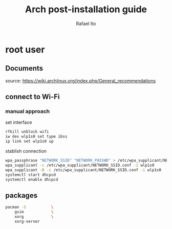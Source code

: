 #+title: Arch post-installation guide
#+author: Rafael Ito
#+description: Arch post-installation guide
#+startup: showeverything

* root user
** Documents
source:
https://wiki.archlinux.org/index.php/General_recommendations
** connect to Wi-Fi
*** manual approach
set interface
#+begin_src sh
rfkill unblock wifi
iw dev wlp1s0 set type ibss
ip link set wlp1s0 up
#+end_src

stablish connection
#+begin_src sh
wpa_passphrase "NETWORK_SSID" "NETWORK_PASSWD" > /etc/wpa_supplicant/NETWORK_SSID.conf
wpa_supplicant -c /etc/wpa_supplicant/NETWORK_SSID.conf -i wlp1s0
wpa_supplicant -B -c /etc/wpa_supplicant/NETWORK_SSID.conf -i wlp1s0
systemctl start dhcpcd
systemctl enable dhcpcd
#+end_src
** packages
#+begin_src sh
pacman -S 		    \
    gvim		    \
    xorg		    \	
    xorg-server
#+end_src
